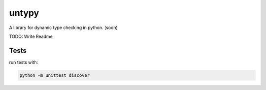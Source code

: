 untypy
======

A library for dynamic type checking in python. (soon)

TODO: Write Readme

Tests
-----

run tests with:

.. code:: bash

    python -m unittest discover
